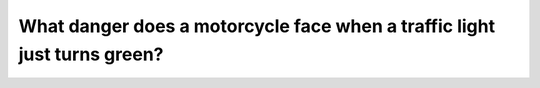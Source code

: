 .. raw:: html

   <div class="question-page">
   <div class="test-name">Canada BC Driver's License Knowledge Test Test Bank (2024)</div>

.. meta::
   :description: What danger does a motorcycle face when a traffic light just turns green?
   :keywords: Vancouver driver's license test, BC driver's license test motorcycle, traffic light, green light, left-turn danger

.. raw:: html

   <div class="question-card">


What danger does a motorcycle face when a traffic light just turns green?
==================================================================================================================================================

.. raw:: html

   <hr>

.. image:: /../../../images/driver_test/ca/bc/32.png
   :width: 70%
   :alt: Image for the question
   :class: question-image
   :align: center



.. raw:: html

   <div id="q32" class="quiz">
       <div class="option" id="q32-A" onclick="selectOption('q32', 'A', false)">
           A. Vehicle B behind the motorcycle might hit it
       </div>
       <div class="option" id="q32-B" onclick="selectOption('q32', 'B', false)">
           B. Vehicle A might skid at the intersection
       </div>
       <div class="option" id="q32-C" onclick="selectOption('q32', 'C', true)">
           C. The driver of Vehicle A might not see it while turning left and collide
       </div>
       <div class="option" id="q32-D" onclick="selectOption('q32', 'D', false)">
           D. The motorcycle might skid in the rain
       </div>
       <p id="q32-result" class="result"></p>
   </div>

   <hr>

.. dropdown:: ►|explanation|

   The main danger a motorcycle faces is that the driver of another vehicle (e.g., Vehicle A) might not notice it while turning left due to a blind spot.

.. raw:: html

   <div class="nav-buttons">
       <a href="q31.html" class="button">|prev_question|</a>
       <span class="page-indicator">32 / 200</span>
       <a href="q33.html" class="button">|next_question|</a>
   </div>
   </div>

   </div>
